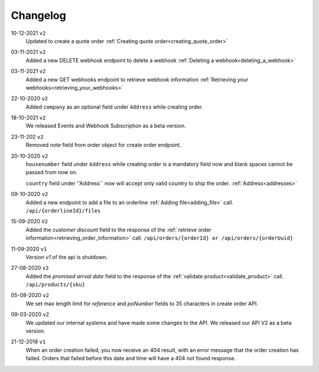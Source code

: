 .. _changelog:

Changelog
==========

10-12-2021 ``v2``
    Updated to create a quote order :ref:`Creating quote order<creating_quote_order>`

03-11-2021 ``v2``
    Added a new DELETE webhook endpoint to delete a webhook :ref:`Deleting a webhook<deleting_a_webhook>`

03-11-2021 ``v2``
    Added a new GET webhooks endpoint to retrieve webhook information :ref:`Retrieving your webhooks<retrieving_your_webhooks>`

22-10-2020 ``v2``
    Added ``company`` as an optional field under ``Address`` while creating order.

18-10-2021 ``v2``
    We released Events and Webhook Subscription as a beta version.

23-11-202 ``v2``
    Removed `note` field from order object for create order endpoint.

20-10-2020 ``v2``
    ``housenumber`` field under ``Address`` while creating order is a mandatory field now and blank spaces cannot be passed from now on.

    ``country`` field under ''Address`` now will accept only valid country to ship the order. :ref:`Address<addresses>`


09-10-2020 ``v2``
    Added a new endpoint to add a file to an orderline :ref:`Adding file<adding_file>` call. ``/api/{orderlineId}/files``


15-09-2020 ``V2``
    Added the `customer discount` field to the response of the :ref:`retrieve order information<retrieving_order_information>` call. ``/api/orders/{orderId} or /api/orders/{orderUuid}``


11-09-2020 ``v1``
    Version `v1` of the api is shutdown.


27-08-2020 ``v2``
    Added the `promised arrval date` field to the response of the :ref:`validate product<validate_product>` call. ``/api/products/{sku}``


05-08-2020 ``v2``
    We set max length limit for `reference` and `poNumber` fields to 35 characters in create order API.


09-03-2020 ``v2``
    We updated our internal systems and have made some changes to the API. We released our API V2 as a beta version.


21-12-2018 ``v1``
    When an order creation failed, you now receive an 404 result, with an error message that the order creation has failed.
    Orders that failed before this date and time will have a 404 not found response.
